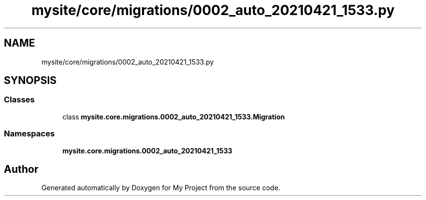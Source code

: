 .TH "mysite/core/migrations/0002_auto_20210421_1533.py" 3 "Thu May 6 2021" "My Project" \" -*- nroff -*-
.ad l
.nh
.SH NAME
mysite/core/migrations/0002_auto_20210421_1533.py
.SH SYNOPSIS
.br
.PP
.SS "Classes"

.in +1c
.ti -1c
.RI "class \fBmysite\&.core\&.migrations\&.0002_auto_20210421_1533\&.Migration\fP"
.br
.in -1c
.SS "Namespaces"

.in +1c
.ti -1c
.RI " \fBmysite\&.core\&.migrations\&.0002_auto_20210421_1533\fP"
.br
.in -1c
.SH "Author"
.PP 
Generated automatically by Doxygen for My Project from the source code\&.
